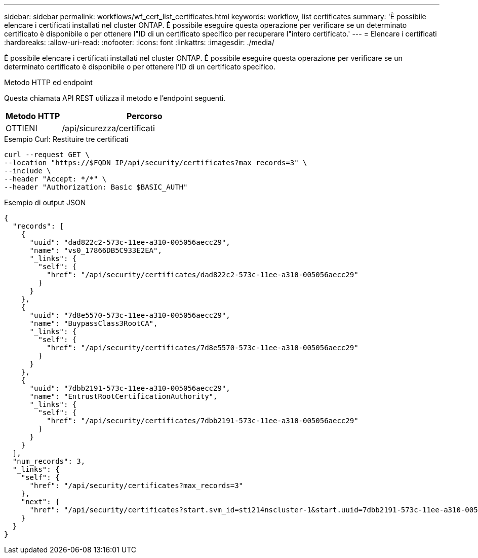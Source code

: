 ---
sidebar: sidebar 
permalink: workflows/wf_cert_list_certificates.html 
keywords: workflow, list certificates 
summary: 'È possibile elencare i certificati installati nel cluster ONTAP. È possibile eseguire questa operazione per verificare se un determinato certificato è disponibile o per ottenere l"ID di un certificato specifico per recuperare l"intero certificato.' 
---
= Elencare i certificati
:hardbreaks:
:allow-uri-read: 
:nofooter: 
:icons: font
:linkattrs: 
:imagesdir: ./media/


[role="lead"]
È possibile elencare i certificati installati nel cluster ONTAP. È possibile eseguire questa operazione per verificare se un determinato certificato è disponibile o per ottenere l'ID di un certificato specifico.

.Metodo HTTP ed endpoint
Questa chiamata API REST utilizza il metodo e l'endpoint seguenti.

[cols="25,75"]
|===
| Metodo HTTP | Percorso 


| OTTIENI | /api/sicurezza/certificati 
|===
.Esempio Curl: Restituire tre certificati
[source, curl]
----
curl --request GET \
--location "https://$FQDN_IP/api/security/certificates?max_records=3" \
--include \
--header "Accept: */*" \
--header "Authorization: Basic $BASIC_AUTH"
----
.Esempio di output JSON
[listing]
----
{
  "records": [
    {
      "uuid": "dad822c2-573c-11ee-a310-005056aecc29",
      "name": "vs0_17866DB5C933E2EA",
      "_links": {
        "self": {
          "href": "/api/security/certificates/dad822c2-573c-11ee-a310-005056aecc29"
        }
      }
    },
    {
      "uuid": "7d8e5570-573c-11ee-a310-005056aecc29",
      "name": "BuypassClass3RootCA",
      "_links": {
        "self": {
          "href": "/api/security/certificates/7d8e5570-573c-11ee-a310-005056aecc29"
        }
      }
    },
    {
      "uuid": "7dbb2191-573c-11ee-a310-005056aecc29",
      "name": "EntrustRootCertificationAuthority",
      "_links": {
        "self": {
          "href": "/api/security/certificates/7dbb2191-573c-11ee-a310-005056aecc29"
        }
      }
    }
  ],
  "num_records": 3,
  "_links": {
    "self": {
      "href": "/api/security/certificates?max_records=3"
    },
    "next": {
      "href": "/api/security/certificates?start.svm_id=sti214nscluster-1&start.uuid=7dbb2191-573c-11ee-a310-005056aecc29&max_records=3"
    }
  }
}

----